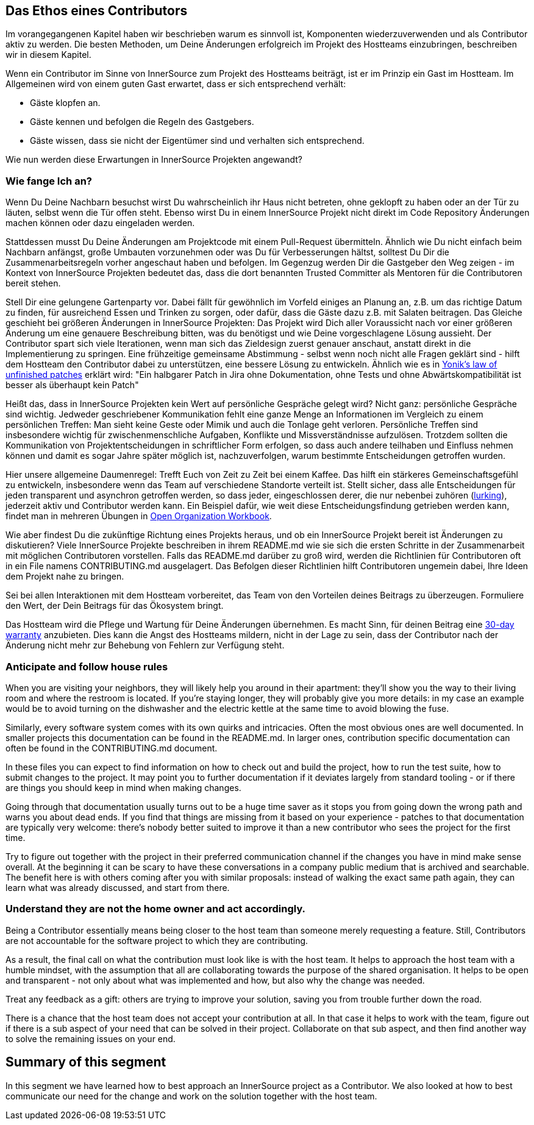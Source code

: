 == Das Ethos eines Contributors

Im vorangegangenen Kapitel haben wir beschrieben warum es sinnvoll ist, Komponenten wiederzuverwenden und als Contributor aktiv zu werden.
Die besten Methoden, um Deine Änderungen erfolgreich im Projekt des Hostteams einzubringen, beschreiben wir in diesem Kapitel. 

Wenn ein Contributor im Sinne von InnerSource zum Projekt des Hostteams beiträgt, ist er im Prinzip ein Gast im Hostteam. Im Allgemeinen wird von einem guten Gast erwartet, dass er sich entsprechend verhält:

* Gäste klopfen an.
* Gäste kennen und befolgen die Regeln des Gastgebers.
* Gäste wissen, dass sie nicht der Eigentümer sind und verhalten sich entsprechend.

Wie nun werden diese Erwartungen in InnerSource Projekten angewandt?

=== Wie fange Ich an?

Wenn Du Deine Nachbarn besuchst wirst Du wahrscheinlich ihr Haus nicht betreten, ohne geklopft zu haben oder an der Tür zu läuten, selbst wenn die Tür offen steht. Ebenso wirst Du in einem InnerSource Projekt nicht direkt im Code Repository Änderungen machen können oder dazu eingeladen werden.

Stattdessen musst Du Deine Änderungen am Projektcode mit einem Pull-Request übermitteln. Ähnlich wie Du nicht einfach beim Nachbarn anfängst, große Umbauten vorzunehmen oder was Du für Verbesserungen hältst, solltest Du Dir die Zusammenarbeitsregeln vorher angeschaut haben und befolgen. Im Gegenzug werden Dir die Gastgeber den Weg zeigen - im Kontext von InnerSource Projekten bedeutet das, dass die dort benannten Trusted Committer als Mentoren für die Contributoren bereit stehen.

Stell Dir eine gelungene Gartenparty vor. Dabei fällt für gewöhnlich im Vorfeld einiges an Planung an, z.B. um das richtige Datum zu finden, für ausreichend Essen und Trinken zu sorgen, oder dafür, dass die Gäste dazu z.B. mit Salaten beitragen. Das Gleiche geschieht bei größeren Änderungen in InnerSource Projekten: Das Projekt wird Dich aller Voraussicht nach vor einer größeren Änderung um eine genauere Beschreibung bitten, was du benötigst und wie Deine vorgeschlagene Lösung aussieht. Der Contributor spart sich viele Iterationen, wenn man sich das Zieldesign zuerst genauer anschaut, anstatt direkt in die Implementierung zu springen. Eine frühzeitige gemeinsame Abstimmung - selbst wenn noch nicht alle Fragen geklärt sind - hilft dem Hostteam den Contributor dabei zu unterstützen, eine bessere Lösung zu entwickeln. Ähnlich wie es in https://cwiki.apache.org/confluence/display/solr/HowToContribute[Yonik's law of unfinished
patches] erklärt wird: "Ein halbgarer Patch in Jira ohne Dokumentation, ohne Tests und ohne Abwärtskompatibilität ist besser als überhaupt kein Patch"

Heißt das, dass in InnerSource Projekten kein Wert auf persönliche Gespräche gelegt wird? Nicht ganz: persönliche Gespräche sind wichtig. Jedweder geschriebener Kommunikation fehlt eine ganze Menge an Informationen im Vergleich zu einem persönlichen Treffen: Man sieht keine Geste oder Mimik und auch die Tonlage geht verloren. Persönliche Treffen sind insbesondere wichtig für zwischenmenschliche Aufgaben, Konflikte und Missverständnisse aufzulösen. Trotzdem sollten die Kommunikation von Projektentscheidungen in schriftlicher Form erfolgen, so dass auch andere teilhaben und Einfluss nehmen können und damit es sogar Jahre später möglich ist, nachzuverfolgen, warum bestimmte Entscheidungen getroffen wurden. 

Hier unsere allgemeine Daumenregel: Trefft Euch von Zeit zu Zeit bei einem Kaffee. Das hilft ein stärkeres Gemeinschaftsgefühl zu entwickeln, insbesondere wenn das Team auf verschiedene Standorte verteilt ist. Stellt sicher, dass alle Entscheidungen für jeden transparent und asynchron getroffen werden, so dass jeder, eingeschlossen derer, die nur nebenbei zuhören (https://en.wikipedia.org/wiki/Lurker[lurking]), jederzeit aktiv und Contributor werden kann. Ein Beispiel dafür, wie weit diese Entscheidungsfindung getrieben werden kann, findet man in mehreren Übungen in https://opensource.com/open-organization/resources/workbook[Open Organization
Workbook].

Wie aber findest Du die zukünftige Richtung eines Projekts heraus, und ob ein InnerSource Projekt bereit ist Änderungen zu diskutieren? Viele InnerSource Projekte beschreiben in ihrem README.md wie sie sich die ersten Schritte in der Zusammenarbeit mit möglichen Contributoren vorstellen. Falls das README.md darüber zu groß wird, werden die Richtlinien für Contributoren oft in ein File namens CONTRIBUTING.md ausgelagert. Das Befolgen dieser Richtlinien hilft Contributoren ungemein dabei, Ihre Ideen dem Projekt nahe zu bringen.

Sei bei allen Interaktionen mit dem Hostteam vorbereitet, das Team von den Vorteilen deines Beitrags zu überzeugen. Formuliere den Wert, der Dein Beitrags für das Ökosystem bringt. 

Das Hostteam wird die Pflege und Wartung für Deine Änderungen übernehmen. Es macht Sinn, für deinen Beitrag eine https://patterns.innersourcecommons.org/p/30-day-warranty[30-day warranty] anzubieten. Dies kann die Angst des Hostteams mildern, nicht in der Lage zu sein, dass der Contributor nach der Änderung nicht mehr zur Behebung von Fehlern zur Verfügung steht.


=== Anticipate and follow house rules

When you are visiting your neighbors, they will likely help you around in their
apartment: they'll show you the way to their living room and where the restroom
is located. If you're staying longer, they will probably
give you more details: in my case an example would be to avoid turning on
the dishwasher and the electric kettle at the same time to avoid blowing the
fuse.

Similarly, every software system comes with its own quirks and intricacies.
Often the most obvious ones are well documented. In smaller projects this
documentation can be found in the README.md. In larger ones, contribution
specific documentation can often be found in the CONTRIBUTING.md document.

In these files you can expect to find information on how to
check out and build the project, how to run the test suite, how to submit changes
to the project. It may point you to further documentation if it
deviates largely from standard tooling - or if there are things you should keep
in mind when making changes.

Going through that documentation usually turns out to be a huge time saver as it
stops you from going down the wrong path and warns you about dead ends. If you
find that things are missing from it based on your experience - patches to that
documentation are typically very welcome: there's nobody better suited to
improve it than a new contributor who sees the project for the first time.

Try to figure out together with the project in their preferred communication
channel if the changes you have in mind make sense overall. At the beginning it
can be scary to have these conversations in a company public medium that is
archived and searchable. The benefit here is with others coming after you with
similar proposals: instead of walking the exact same path again, they can learn
what was already discussed, and start from there.

=== Understand they are not the home owner and act accordingly.

Being a Contributor essentially means being closer to the host team than
someone merely requesting a feature. Still, Contributors are not accountable for
the software project to which they are contributing.

As a result, the final call on what the contribution must look like is with the
host team. It helps to approach the host team with a humble
mindset, with the assumption that all are collaborating towards the purpose of
the shared organisation. It helps to be open and transparent - not only about
what was implemented and how, but also why the change was needed.

Treat any feedback as a gift: others are trying to improve your solution, saving
you from trouble further down the road.

There is a chance that the host team does not accept your contribution at all.
In that case it helps to work with the team, figure out if there is a sub aspect
of your need that can be solved in their project.  Collaborate on that sub
aspect, and then find another way to solve the remaining issues on your end.

## Summary of this segment

In this segment we have learned how to best approach an InnerSource project as a
Contributor. We also looked at how to best communicate our need for the change
and work on the solution together with the host team.